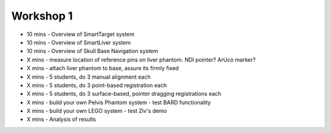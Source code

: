 .. _Workshop1:

Workshop 1
==========

* 10 mins - Overview of SmartTarget system
* 10 mins - Overview of SmartLiver system
* 10 mins - Overview of Skull Base Navigation system
* X mins - measure location of reference pins on liver phantom. NDI pointer? ArUco marker?
* X mins - attach liver phantom to base, assure its firmly fixed
* X mins - 5 students, do 3 manual alignment each
* X mins - 5 students, do 3 point-based registration each
* X mins - 5 students, do 3 surface-based, pointer dragging registrations each
* X mins - build your own Pelvis Phantom system - test BARD functionality
* X mins - build your own LEGO system - test Ziv's demo
* X mins - Analysis of results

